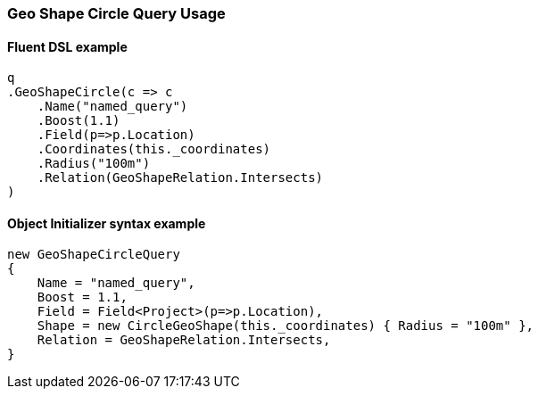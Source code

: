 :ref_current: https://www.elastic.co/guide/en/elasticsearch/reference/6.1

:github: https://github.com/elastic/elasticsearch-net

:nuget: https://www.nuget.org/packages

////
IMPORTANT NOTE
==============
This file has been generated from https://github.com/elastic/elasticsearch-net/tree/feature/net-abstractions-6x/src/Tests/QueryDsl/Geo/Shape/Circle/GeoShapeCircleQueryUsageTests.cs. 
If you wish to submit a PR for any spelling mistakes, typos or grammatical errors for this file,
please modify the original csharp file found at the link and submit the PR with that change. Thanks!
////

[[geo-shape-circle-query-usage]]
=== Geo Shape Circle Query Usage

==== Fluent DSL example

[source,csharp]
----
q
.GeoShapeCircle(c => c
    .Name("named_query")
    .Boost(1.1)
    .Field(p=>p.Location)
    .Coordinates(this._coordinates)
    .Radius("100m")
    .Relation(GeoShapeRelation.Intersects)
)
----

==== Object Initializer syntax example

[source,csharp]
----
new GeoShapeCircleQuery
{
    Name = "named_query",
    Boost = 1.1,
    Field = Field<Project>(p=>p.Location),
    Shape = new CircleGeoShape(this._coordinates) { Radius = "100m" },
    Relation = GeoShapeRelation.Intersects,
}
----

